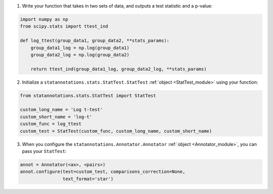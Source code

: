 1. Write your function that takes in two sets of data, and outputs a test statistic and a p-value:

.. code-block:: python

    import numpy as np
    from scipy.stats import ttest_ind

    def log_ttest(group_data1, group_data2, **stats_params):
        group_data1_log = np.log(group_data1)
        group_data2_log = np.log(group_data2)

        return ttest_ind(group_data1_log, group_data2_log, **stats_params)

2. Initialize a ``statannotations.stats.StatTest.StatTest`` :ref:`object <StatTest_module>` using your function:

.. code-block:: python

    from statannotations.stats.StatTest import StatTest

    custom_long_name = 'Log t-test'
    custom_short_name = 'log-t'
    custom_func = log_ttest
    custom_test = StatTest(custom_func, custom_long_name, custom_short_name)

3. When you configure the ``statannotations.Annotator.Annotator`` :ref:`object <Annotator_module>`, you can pass your ``StatTest``:

.. code-block:: python

    annot = Annotator(<ax>, <pairs>)
    annot.configure(test=custom_test, comparisons_correction=None,
                    text_format='star')
